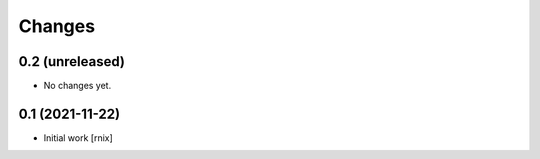 Changes
=======

0.2 (unreleased)
----------------

- No changes yet.


0.1 (2021-11-22)
----------------

- Initial work
  [rnix]
